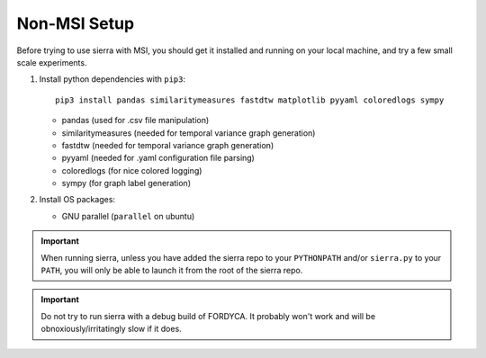 .. _ln-nonmsi-setup:

Non-MSI Setup
=============

Before trying to use sierra with MSI, you should get it installed and running on
your local machine, and try a few small scale experiments.

#. Install python dependencies with ``pip3``::

     pip3 install pandas similaritymeasures fastdtw matplotlib pyyaml coloredlogs sympy

   - pandas (used for .csv file manipulation)
   - similaritymeasures (needed for temporal variance graph generation)
   - fastdtw (needed for temporal variance graph generation)
   - pyyaml (needed for .yaml configuration file parsing)
   - coloredlogs (for nice colored logging)
   - sympy (for graph label generation)

#. Install OS packages:

   - GNU parallel (``parallel`` on ubuntu)

.. IMPORTANT:: When running sierra, unless you have added the sierra repo to
               your ``PYTHONPATH`` and/or ``sierra.py`` to your ``PATH``, you
               will only be able to launch it from the root of the sierra repo.

.. IMPORTANT:: Do not try to run sierra with a debug build of FORDYCA. It
               probably won't work and will be obnoxiously/irritatingly slow if
               it does.
